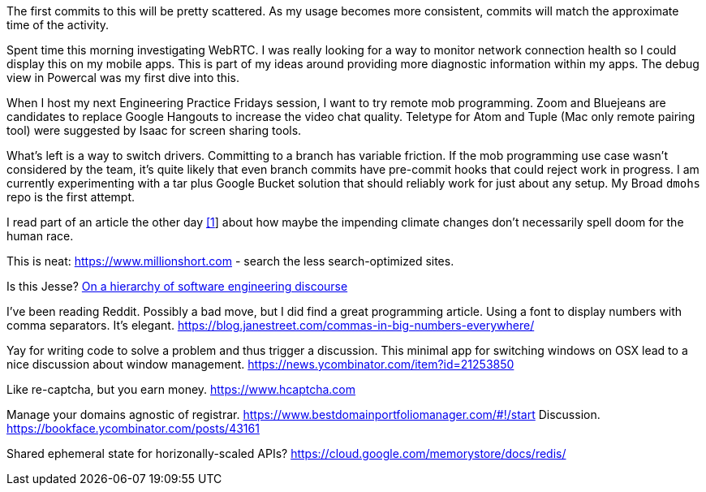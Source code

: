 The first commits to this will be pretty scattered. As my usage becomes more consistent, commits will match the approximate time of the activity.

Spent time this morning investigating WebRTC. I was really looking for a way to monitor network connection health so I could display this on my mobile apps. This is part of my ideas around providing more diagnostic information within my apps. The debug view in Powercal was my first dive into this.

When I host my next Engineering Practice Fridays session, I want to try remote mob programming. Zoom and Bluejeans are candidates to replace Google Hangouts to increase the video chat quality. Teletype for Atom and Tuple (Mac only remote pairing tool) were suggested by Isaac for screen sharing tools.

What's left is a way to switch drivers. Committing to a branch has variable friction. If the mob programming use case wasn't considered by the team, it's quite likely that even branch commits have pre-commit hooks that could reject work in progress. I am currently experimenting with a tar plus Google Bucket solution that should reliably work for just about any setup. My Broad `dmohs` repo is the first attempt.

I read part of an article the other day https://reason.com/2019/08/01/despite-what-democrats-said-at-their-debate-were-not-heading-toward-climate-apocalypse/[[1]] about how maybe the impending climate changes don't necessarily spell doom for the human race.

This is neat: https://www.millionshort.com - search the less search-optimized sites.

Is this Jesse? https://uvwx.github.io/hierarchy.html[On a hierarchy of software engineering discourse]

I've been reading Reddit. Possibly a bad move, but I did find a great programming article. Using a font to display numbers with comma separators. It's elegant. https://blog.janestreet.com/commas-in-big-numbers-everywhere/

Yay for writing code to solve a problem and thus trigger a discussion. This minimal app for switching windows on OSX lead to a nice discussion about window management. https://news.ycombinator.com/item?id=21253850

Like re-captcha, but you earn money. https://www.hcaptcha.com

Manage your domains agnostic of registrar. https://www.bestdomainportfoliomanager.com/#!/start
Discussion. https://bookface.ycombinator.com/posts/43161

Shared ephemeral state for horizonally-scaled APIs? https://cloud.google.com/memorystore/docs/redis/
